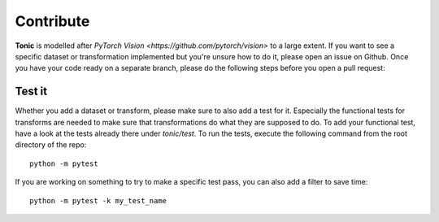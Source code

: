Contribute
==========
**Tonic** is modelled after `PyTorch Vision <https://github.com/pytorch/vision>` to a large extent.
If you want to see a specific dataset or transformation implemented but you're unsure how to do it, please open an issue on Github.
Once you have your code ready on a separate branch, please do the following steps before you open a pull request:

Test it
~~~~~~~~~
Whether you add a dataset or transform, please make sure to also add a test for it.
Especially the functional tests for transforms are needed to make sure that transformations do what they are supposed to do.
To add your functional test, have a look at the tests already there under `tonic/test`.
To run the tests, execute the following command from the root directory of the repo:
::

  python -m pytest

If you are working on something to try to make a specific test pass, you can also add a filter to save time:
::

  python -m pytest -k my_test_name
